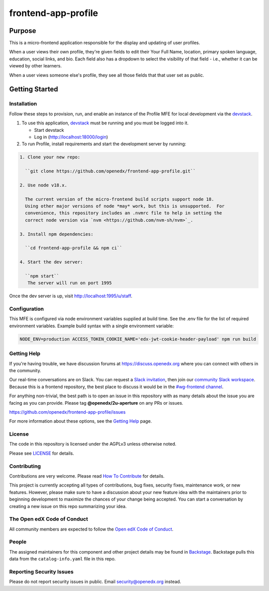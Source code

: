 #####################
frontend-app-profile
#####################

|license-badge| |status-badge| |ci-badge| |codecov-badge|

.. |license-badge| image:: https://img.shields.io/github/license/openedx/frontend-app-profile.svg
    :target: https://github.com/openedx/frontend-app-profile/blob/main/LICENSE
    :alt: License

.. |status-badge| image:: https://img.shields.io/badge/Status-Maintained-brightgreen

.. |ci-badge| image:: https://github.com/openedx/frontend-app-profile/actions/workflows/ci.yml/badge.svg
    :target: https://github.com/openedx/frontend-app-profile/actions/workflows/ci.yml
    :alt: Continuous Integration

.. |codecov-badge| image:: https://codecov.io/github/openedx/frontend-app-profile/coverage.svg?branch=main
    :target: https://codecov.io/github/openedx/frontend-app-profile?branch=main
    :alt: Codecov

********
Purpose
********

This is a micro-frontend application responsible for the display and updating of user profiles.

When a user views their own profile, they're given fields to edit their Your Full Name, location, primary spoken language, education, social links, and bio.  Each field also has a dropdown to select the visibility of that field - i.e., whether it can be viewed by other learners.

When a user views someone else's profile, they see all those fields that that user set as public.

***************
Getting Started
***************

Installation
============

Follow these steps to provision, run, and enable an instance of the
Profile MFE for local development via the `devstack`_.

.. _devstack: https://github.com/openedx/devstack#getting-started

#. To use this application, `devstack <https://github.com/openedx/devstack>`__ must be running and you must be logged into it.

   * Start devstack
   * Log in (http://localhost:18000/login)

#. To run Profile, install requirements and start the development server by running:

.. code-block::

  1. Clone your new repo:

    ``git clone https://github.com/openedx/frontend-app-profile.git``

  2. Use node v18.x.

    The current version of the micro-frontend build scripts support node 18.
    Using other major versions of node *may* work, but this is unsupported.  For
    convenience, this repository includes an .nvmrc file to help in setting the
    correct node version via `nvm <https://github.com/nvm-sh/nvm>`_.

  3. Install npm dependencies:

    ``cd frontend-app-profile && npm ci``

  4. Start the dev server:

    ``npm start``
     The server will run on port 1995

Once the dev server is up, visit http://localhost:1995/u/staff.

Configuration
=============

This MFE is configured via node environment variables supplied at build time. See the .env file for the list of required environment variables. Example build syntax with a single environment variable:

.. code-block::

   NODE_ENV=production ACCESS_TOKEN_COOKIE_NAME='edx-jwt-cookie-header-payload' npm run build

Getting Help
============

If you're having trouble, we have discussion forums at
https://discuss.openedx.org where you can connect with others in the community.

Our real-time conversations are on Slack. You can request a `Slack
invitation`_, then join our `community Slack workspace`_.  Because this is a
frontend repository, the best place to discuss it would be in the `#wg-frontend
channel`_.

For anything non-trivial, the best path is to open an issue in this repository
with as many details about the issue you are facing as you can provide.  Please tag **@openedx/2u-aperture** on any PRs or issues.

https://github.com/openedx/frontend-app-profile/issues

For more information about these options, see the `Getting Help`_ page.

.. _Slack invitation: https://openedx.org/slack
.. _community Slack workspace: https://openedx.slack.com/
.. _#wg-frontend channel: https://openedx.slack.com/archives/C04BM6YC7A6
.. _Getting Help: https://openedx.org/getting-help

License
=======

The code in this repository is licensed under the AGPLv3 unless otherwise
noted.

Please see `LICENSE <LICENSE>`_ for details.

Contributing
============

Contributions are very welcome.  Please read `How To Contribute`_ for details.

.. _How To Contribute: https://openedx.org/r/how-to-contribute

This project is currently accepting all types of contributions, bug fixes,
security fixes, maintenance work, or new features.  However, please make sure
to have a discussion about your new feature idea with the maintainers prior to
beginning development to maximize the chances of your change being accepted.
You can start a conversation by creating a new issue on this repo summarizing
your idea.

The Open edX Code of Conduct
============================

All community members are expected to follow the `Open edX Code of Conduct`_.

.. _Open edX Code of Conduct: https://openedx.org/code-of-conduct/

People
======

The assigned maintainers for this component and other project details may be
found in `Backstage`_. Backstage pulls this data from the ``catalog-info.yaml``
file in this repo.

.. _Backstage: https://backstage.herokuapp.com/catalog/default/component/frontend-app-profile

Reporting Security Issues
=========================

Please do not report security issues in public.  Email security@openedx.org instead.
